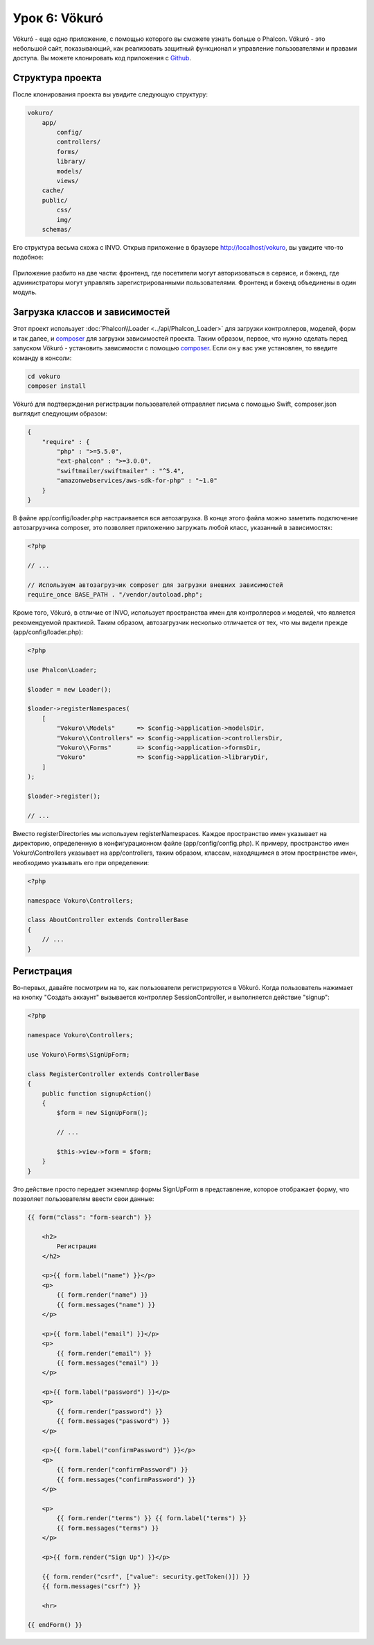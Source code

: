 Урок 6: Vökuró
==============
Vökuró - еще одно приложение, с помощью которого вы сможете узнать больше о Phalcon.
Vökuró - это небольшой сайт, показывающий, как реализовать защитный функционал и
управление пользователями и правами доступа. Вы можете клонировать код приложения с Github_.

Структура проекта
-----------------
После клонирования проекта вы увидите следующую структуру:

.. code-block:: bash

    vokuro/
        app/
            config/
            controllers/
            forms/
            library/
            models/
            views/
        cache/
        public/
            css/
            img/
        schemas/

Его структура весьма схожа с INVO. Открыв приложение в
браузере http://localhost/vokuro, вы увидите что-то подобное:

.. figure:: ../_static/img/vokuro-1.png
   :align: center

Приложение разбито на две части: фронтенд, где посетители могут авторизоваться в сервисе,
и бэкенд, где администраторы могут управлять зарегистрированными пользователями. Фронтенд и бэкенд
объединены в один модуль.

Загрузка классов и зависимостей
-------------------------------
Этот проект использует :doc:`Phalcon\\Loader <../api/Phalcon_Loader>` для загрузки контроллеров, моделей, форм и так далее, и composer_
для загрузки зависимостей проекта. Таким образом, первое, что нужно сделать перед запуском Vökuró -
установить зависимости с помощью composer_. Если он у вас уже установлен, то введите
команду в консоли:

.. code-block:: bash

    cd vokuro
    composer install

Vökuró для подтверждения регистрации пользователей отправляет письма с помощью Swift,
composer.json выглядит следующим образом:

.. code-block:: json

    {
        "require" : {
            "php" : ">=5.5.0",
            "ext-phalcon" : ">=3.0.0",
            "swiftmailer/swiftmailer" : "^5.4",
            "amazonwebservices/aws-sdk-for-php" : "~1.0"
        }
    }

В файле app/config/loader.php настраивается вся автозагрузка. В конце
этого файла можно заметить подключение автозагрузчика composer, это позволяет приложению загружать
любой класс, указанный в зависимостях:

.. code-block:: php

    <?php

    // ...

    // Используем автозагрузчик composer для загрузки внешних зависимостей
    require_once BASE_PATH . "/vendor/autoload.php";

Кроме того, Vökuró, в отличие от INVO, использует пространства имен для контроллеров и моделей,
что является рекомендуемой практикой. Таким образом, автозагрузчик несколько
отличается от тех, что мы видели прежде (app/config/loader.php):

.. code-block:: php

    <?php

    use Phalcon\Loader;

    $loader = new Loader();

    $loader->registerNamespaces(
        [
            "Vokuro\\Models"      => $config->application->modelsDir,
            "Vokuro\\Controllers" => $config->application->controllersDir,
            "Vokuro\\Forms"       => $config->application->formsDir,
            "Vokuro"              => $config->application->libraryDir,
        ]
    );

    $loader->register();

    // ...

Вместо registerDirectories мы используем registerNamespaces. Каждое пространство имен указывает на директорию,
определенную в конфигурационном файле (app/config/config.php). К примеру, пространство имен Vokuro\\Controllers
указывает на app/controllers, таким образом, классам, находящимся в этом пространстве имен,
необходимо указывать его при определении:

.. code-block:: php

    <?php

    namespace Vokuro\Controllers;

    class AboutController extends ControllerBase
    {
        // ...
    }


Регистрация
-----------
Во-первых, давайте посмотрим на то, как пользователи регистрируются в Vökuró. Когда пользователь нажимает на кнопку "Создать аккаунт"
вызывается контроллер SessionController, и выполняется действие "signup":

.. code-block:: php

    <?php

    namespace Vokuro\Controllers;

    use Vokuro\Forms\SignUpForm;

    class RegisterController extends ControllerBase
    {
        public function signupAction()
        {
            $form = new SignUpForm();

            // ...

            $this->view->form = $form;
        }
    }

Это действие просто передает экземпляр формы SignUpForm в представление, которое отображает форму,
что позволяет пользователям ввести свои данные:

.. code-block:: html+jinja

    {{ form("class": "form-search") }}

        <h2>
            Регистрация
        </h2>

        <p>{{ form.label("name") }}</p>
        <p>
            {{ form.render("name") }}
            {{ form.messages("name") }}
        </p>

        <p>{{ form.label("email") }}</p>
        <p>
            {{ form.render("email") }}
            {{ form.messages("email") }}
        </p>

        <p>{{ form.label("password") }}</p>
        <p>
            {{ form.render("password") }}
            {{ form.messages("password") }}
        </p>

        <p>{{ form.label("confirmPassword") }}</p>
        <p>
            {{ form.render("confirmPassword") }}
            {{ form.messages("confirmPassword") }}
        </p>

        <p>
            {{ form.render("terms") }} {{ form.label("terms") }}
            {{ form.messages("terms") }}
        </p>

        <p>{{ form.render("Sign Up") }}</p>

        {{ form.render("csrf", ["value": security.getToken()]) }}
        {{ form.messages("csrf") }}

        <hr>

    {{ endForm() }}

.. _Github: https://github.com/phalcon/vokuro
.. _composer: https://getcomposer.org/
